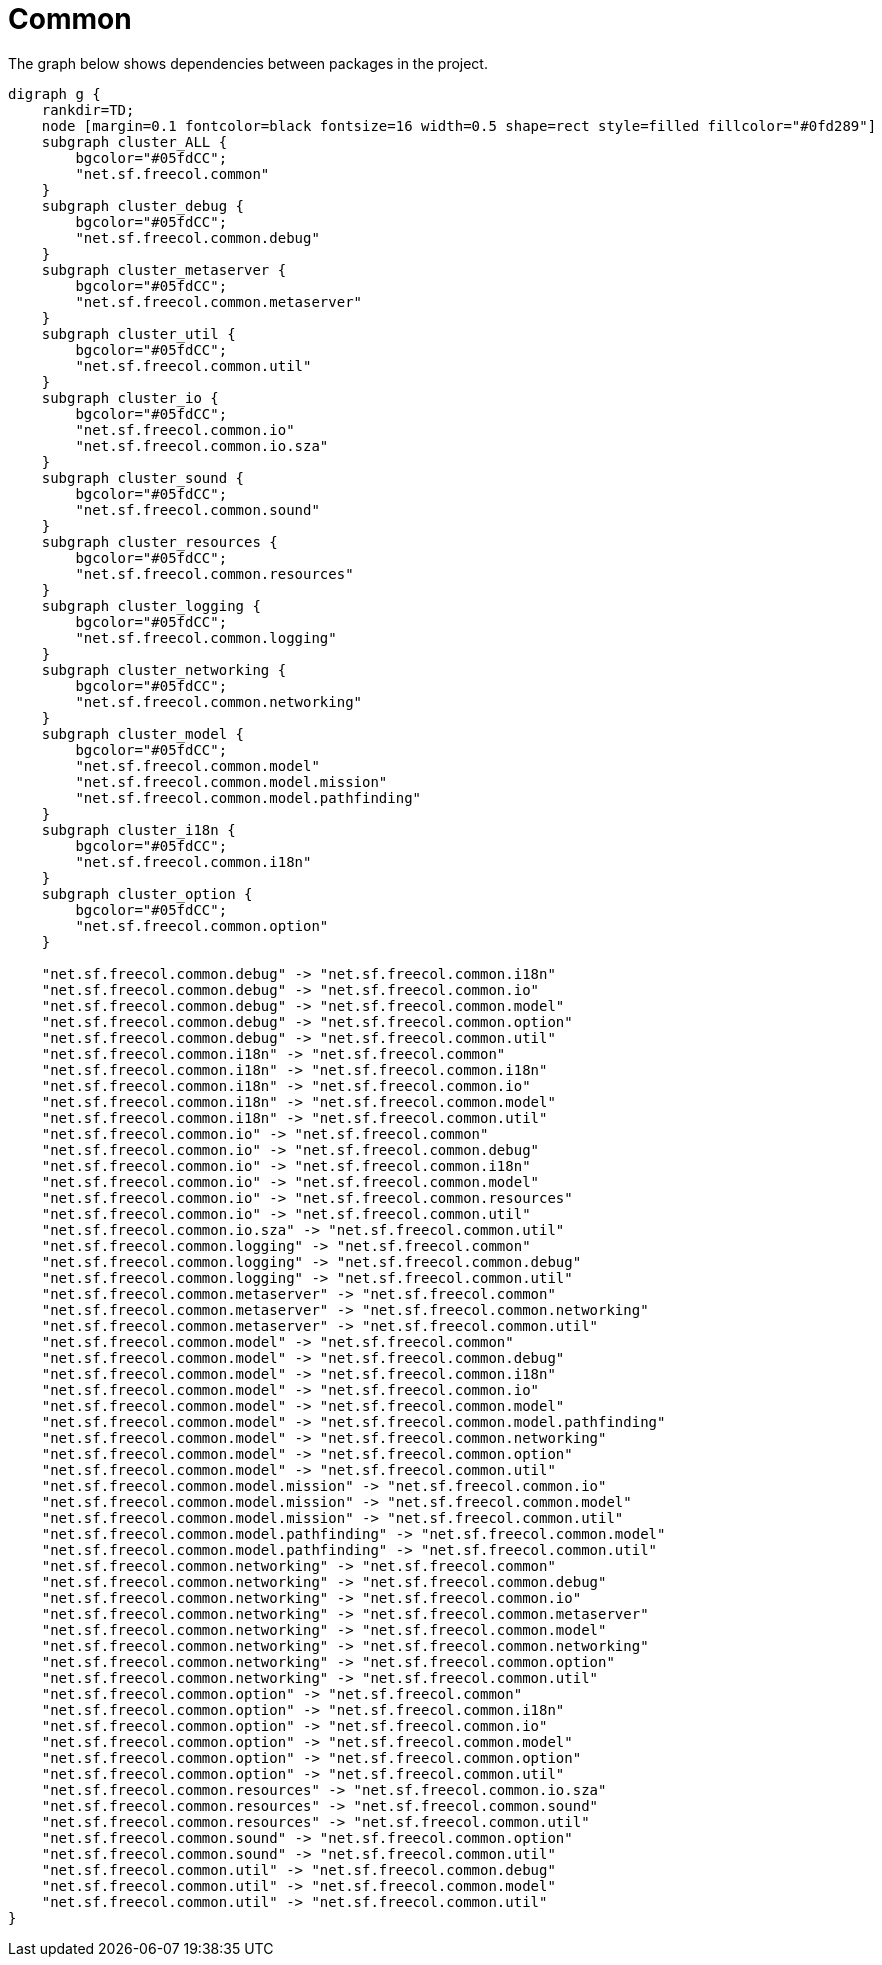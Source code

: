 ifndef::ROOT_PATH[:ROOT_PATH: ../../../..]
ifndef::RESOURCES_PATH[:RESOURCES_PATH: {ROOT_PATH}/../../data/rules/classic]

[#net_sf_freecol_architecture_architecturedoctest_common]
= Common

The graph below shows dependencies between packages in the project.

[graphviz]
----
digraph g {
    rankdir=TD;
    node [margin=0.1 fontcolor=black fontsize=16 width=0.5 shape=rect style=filled fillcolor="#0fd289"]
    subgraph cluster_ALL {
        bgcolor="#05fdCC";
        "net.sf.freecol.common"
    }
    subgraph cluster_debug {
        bgcolor="#05fdCC";
        "net.sf.freecol.common.debug"
    }
    subgraph cluster_metaserver {
        bgcolor="#05fdCC";
        "net.sf.freecol.common.metaserver"
    }
    subgraph cluster_util {
        bgcolor="#05fdCC";
        "net.sf.freecol.common.util"
    }
    subgraph cluster_io {
        bgcolor="#05fdCC";
        "net.sf.freecol.common.io"
        "net.sf.freecol.common.io.sza"
    }
    subgraph cluster_sound {
        bgcolor="#05fdCC";
        "net.sf.freecol.common.sound"
    }
    subgraph cluster_resources {
        bgcolor="#05fdCC";
        "net.sf.freecol.common.resources"
    }
    subgraph cluster_logging {
        bgcolor="#05fdCC";
        "net.sf.freecol.common.logging"
    }
    subgraph cluster_networking {
        bgcolor="#05fdCC";
        "net.sf.freecol.common.networking"
    }
    subgraph cluster_model {
        bgcolor="#05fdCC";
        "net.sf.freecol.common.model"
        "net.sf.freecol.common.model.mission"
        "net.sf.freecol.common.model.pathfinding"
    }
    subgraph cluster_i18n {
        bgcolor="#05fdCC";
        "net.sf.freecol.common.i18n"
    }
    subgraph cluster_option {
        bgcolor="#05fdCC";
        "net.sf.freecol.common.option"
    }
    
    "net.sf.freecol.common.debug" -> "net.sf.freecol.common.i18n"
    "net.sf.freecol.common.debug" -> "net.sf.freecol.common.io"
    "net.sf.freecol.common.debug" -> "net.sf.freecol.common.model"
    "net.sf.freecol.common.debug" -> "net.sf.freecol.common.option"
    "net.sf.freecol.common.debug" -> "net.sf.freecol.common.util"
    "net.sf.freecol.common.i18n" -> "net.sf.freecol.common"
    "net.sf.freecol.common.i18n" -> "net.sf.freecol.common.i18n"
    "net.sf.freecol.common.i18n" -> "net.sf.freecol.common.io"
    "net.sf.freecol.common.i18n" -> "net.sf.freecol.common.model"
    "net.sf.freecol.common.i18n" -> "net.sf.freecol.common.util"
    "net.sf.freecol.common.io" -> "net.sf.freecol.common"
    "net.sf.freecol.common.io" -> "net.sf.freecol.common.debug"
    "net.sf.freecol.common.io" -> "net.sf.freecol.common.i18n"
    "net.sf.freecol.common.io" -> "net.sf.freecol.common.model"
    "net.sf.freecol.common.io" -> "net.sf.freecol.common.resources"
    "net.sf.freecol.common.io" -> "net.sf.freecol.common.util"
    "net.sf.freecol.common.io.sza" -> "net.sf.freecol.common.util"
    "net.sf.freecol.common.logging" -> "net.sf.freecol.common"
    "net.sf.freecol.common.logging" -> "net.sf.freecol.common.debug"
    "net.sf.freecol.common.logging" -> "net.sf.freecol.common.util"
    "net.sf.freecol.common.metaserver" -> "net.sf.freecol.common"
    "net.sf.freecol.common.metaserver" -> "net.sf.freecol.common.networking"
    "net.sf.freecol.common.metaserver" -> "net.sf.freecol.common.util"
    "net.sf.freecol.common.model" -> "net.sf.freecol.common"
    "net.sf.freecol.common.model" -> "net.sf.freecol.common.debug"
    "net.sf.freecol.common.model" -> "net.sf.freecol.common.i18n"
    "net.sf.freecol.common.model" -> "net.sf.freecol.common.io"
    "net.sf.freecol.common.model" -> "net.sf.freecol.common.model"
    "net.sf.freecol.common.model" -> "net.sf.freecol.common.model.pathfinding"
    "net.sf.freecol.common.model" -> "net.sf.freecol.common.networking"
    "net.sf.freecol.common.model" -> "net.sf.freecol.common.option"
    "net.sf.freecol.common.model" -> "net.sf.freecol.common.util"
    "net.sf.freecol.common.model.mission" -> "net.sf.freecol.common.io"
    "net.sf.freecol.common.model.mission" -> "net.sf.freecol.common.model"
    "net.sf.freecol.common.model.mission" -> "net.sf.freecol.common.util"
    "net.sf.freecol.common.model.pathfinding" -> "net.sf.freecol.common.model"
    "net.sf.freecol.common.model.pathfinding" -> "net.sf.freecol.common.util"
    "net.sf.freecol.common.networking" -> "net.sf.freecol.common"
    "net.sf.freecol.common.networking" -> "net.sf.freecol.common.debug"
    "net.sf.freecol.common.networking" -> "net.sf.freecol.common.io"
    "net.sf.freecol.common.networking" -> "net.sf.freecol.common.metaserver"
    "net.sf.freecol.common.networking" -> "net.sf.freecol.common.model"
    "net.sf.freecol.common.networking" -> "net.sf.freecol.common.networking"
    "net.sf.freecol.common.networking" -> "net.sf.freecol.common.option"
    "net.sf.freecol.common.networking" -> "net.sf.freecol.common.util"
    "net.sf.freecol.common.option" -> "net.sf.freecol.common"
    "net.sf.freecol.common.option" -> "net.sf.freecol.common.i18n"
    "net.sf.freecol.common.option" -> "net.sf.freecol.common.io"
    "net.sf.freecol.common.option" -> "net.sf.freecol.common.model"
    "net.sf.freecol.common.option" -> "net.sf.freecol.common.option"
    "net.sf.freecol.common.option" -> "net.sf.freecol.common.util"
    "net.sf.freecol.common.resources" -> "net.sf.freecol.common.io.sza"
    "net.sf.freecol.common.resources" -> "net.sf.freecol.common.sound"
    "net.sf.freecol.common.resources" -> "net.sf.freecol.common.util"
    "net.sf.freecol.common.sound" -> "net.sf.freecol.common.option"
    "net.sf.freecol.common.sound" -> "net.sf.freecol.common.util"
    "net.sf.freecol.common.util" -> "net.sf.freecol.common.debug"
    "net.sf.freecol.common.util" -> "net.sf.freecol.common.model"
    "net.sf.freecol.common.util" -> "net.sf.freecol.common.util"
}
----
